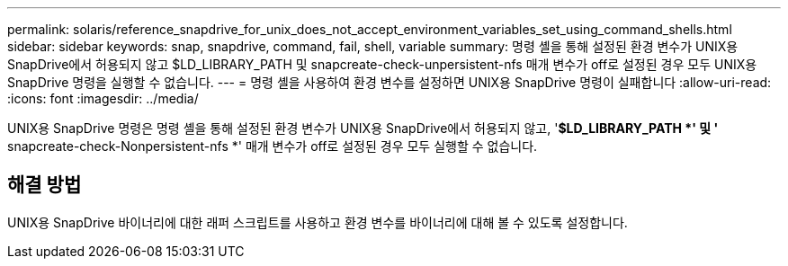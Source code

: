 ---
permalink: solaris/reference_snapdrive_for_unix_does_not_accept_environment_variables_set_using_command_shells.html 
sidebar: sidebar 
keywords: snap, snapdrive, command, fail, shell, variable 
summary: 명령 셸을 통해 설정된 환경 변수가 UNIX용 SnapDrive에서 허용되지 않고 $LD_LIBRARY_PATH 및 snapcreate-check-unpersistent-nfs 매개 변수가 off로 설정된 경우 모두 UNIX용 SnapDrive 명령을 실행할 수 없습니다. 
---
= 명령 셸을 사용하여 환경 변수를 설정하면 UNIX용 SnapDrive 명령이 실패합니다
:allow-uri-read: 
:icons: font
:imagesdir: ../media/


[role="lead"]
UNIX용 SnapDrive 명령은 명령 셸을 통해 설정된 환경 변수가 UNIX용 SnapDrive에서 허용되지 않고, '*$LD_LIBRARY_PATH *' 및 '* snapcreate-check-Nonpersistent-nfs *' 매개 변수가 off로 설정된 경우 모두 실행할 수 없습니다.



== 해결 방법

UNIX용 SnapDrive 바이너리에 대한 래퍼 스크립트를 사용하고 환경 변수를 바이너리에 대해 볼 수 있도록 설정합니다.
